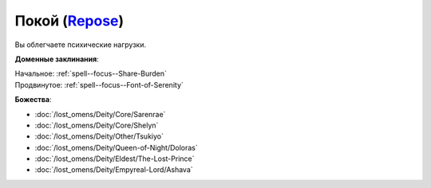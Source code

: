 .. title:: Домен покоя (Repose Domain)

.. rst-class:: domain
.. _Domain--Repose:

Покой (`Repose <https://2e.aonprd.com/Domains.aspx?ID=49>`_)
=============================================================================================================

Вы облегчаете психические нагрузки.

**Доменные заклинания**:

| Начальное: :ref:`spell--focus--Share-Burden`
| Продвинутое: :ref:`spell--focus--Font-of-Serenity`


**Божества**:

* :doc:`/lost_omens/Deity/Core/Sarenrae`
* :doc:`/lost_omens/Deity/Core/Shelyn`
* :doc:`/lost_omens/Deity/Other/Tsukiyo`
* :doc:`/lost_omens/Deity/Queen-of-Night/Doloras`
* :doc:`/lost_omens/Deity/Eldest/The-Lost-Prince`
* :doc:`/lost_omens/Deity/Empyreal-Lord/Ashava`
